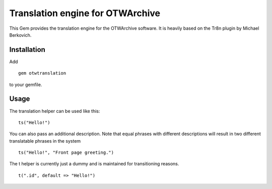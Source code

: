 Translation engine for OTWArchive
=================================


This Gem provides the translation engine for the OTWArchive
software. It is heavily based on the Tr8n plugin by Michael Berkovich.


Installation
------------

Add

::

  gem otwtranslation

to your gemfile.



Usage
-----

The translation helper can be used like this::

  ts("Hello!")

You can also pass an additional description. Note that equal phrases
with different descriptions will result in two different translatable
phrases in the system

::

  ts("Hello!", "Front page greeting.")

The t helper is currently just a dummy and is maintained for
transitioning reasons.

::

  t(".id", default => "Hello!")


